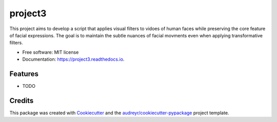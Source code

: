 ========
project3
========


.. image:: https://img.shields.io/pypi/v/project3.svg
        :target: https://pypi.python.org/pypi/project3

.. image:: https://img.shields.io/travis/Shellygur4/project3.svg
        :target: https://travis-ci.com/Shellygur4/project3

.. image:: https://readthedocs.org/projects/project3/badge/?version=latest
        :target: https://project3.readthedocs.io/en/latest/?version=latest
        :alt: Documentation Status




This project aims to develop a script that applies visual filters to vidoes of human faces while preserving the core feature of facial expressions. The goal is to maintain the subtle nuances of facial movments even when applying transformative filters.


* Free software: MIT license
* Documentation: https://project3.readthedocs.io.


Features
--------

* TODO

Credits
-------

This package was created with Cookiecutter_ and the `audreyr/cookiecutter-pypackage`_ project template.

.. _Cookiecutter: https://github.com/audreyr/cookiecutter
.. _`audreyr/cookiecutter-pypackage`: https://github.com/audreyr/cookiecutter-pypackage
